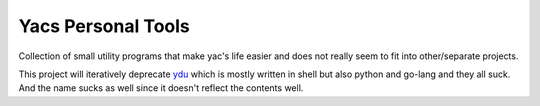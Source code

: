 ###################
Yacs Personal Tools
###################

Collection of small utility programs that make yac's life easier and
does not really seem to fit into other/separate projects.

This project will iteratively deprecate `ydu`_ which is mostly written
in shell but also python and go-lang and they all suck. And the name
sucks as well since it doesn't reflect the contents well.

.. _ydu: https://github.com/yaccz/ydu
